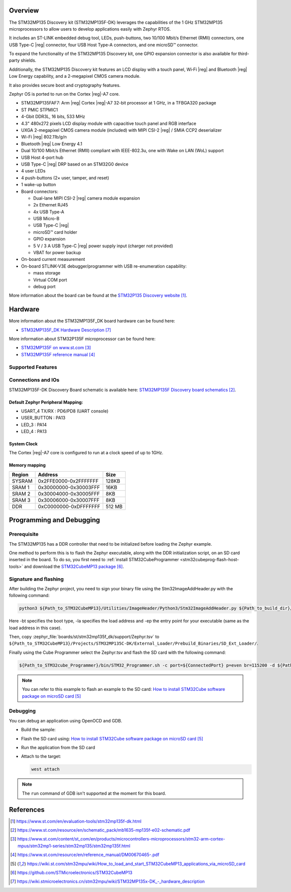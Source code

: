 .. zephyr:board:: stm32mp135f_dk

Overview
********
The STM32MP135 Discovery kit (STM32MP135F-DK) leverages the capabilities of the
1 GHz STM32MP135 microprocessors to allow users to develop applications easily with Zephyr RTOS.

It includes an ST-LINK embedded debug tool, LEDs, push-buttons, two 10/100 Mbit/s Ethernet (RMII) connectors, one USB Type-C |reg| connector, four USB Host Type-A connectors, and one microSD™ connector.

To expand the functionality of the STM32MP135 Discovery kit, one GPIO expansion connector is also available for third-party shields.

Additionally, the STM32MP135 Discovery kit features an LCD display with a touch panel, Wi‑Fi |reg| and Bluetooth |reg| Low Energy capability, and a 2-megapixel CMOS camera module.

It also provides secure boot and cryptography features.

Zephyr OS is ported to run on the Cortex |reg|-A7 core.

- STM32MP135FAF7: Arm |reg| Cortex |reg|-A7 32-bit processor at 1 GHz, in a TFBGA320 package
- ST PMIC STPMIC1
- 4-Gbit DDR3L, 16 bits, 533 MHz
- 4.3" 480x272 pixels LCD display module with capacitive touch panel and RGB interface
- UXGA 2-megapixel CMOS camera module (included) with MIPI CSI-2 |reg| / SMIA CCP2 deserializer
- Wi-Fi |reg| 802.11b/g/n
- Bluetooth |reg| Low Energy 4.1
- Dual 10/100 Mbit/s Ethernet (RMII) compliant with IEEE-802.3u, one with Wake on LAN (WoL) support
- USB Host 4-port hub
- USB Type-C |reg| DRP based on an STM32G0 device
- 4 user LEDs
- 4 push-buttons (2× user, tamper, and reset)
- 1 wake-up button
- Board connectors:

  - Dual-lane MIPI CSI-2 |reg| camera module expansion
  - 2x Ethernet RJ45
  - 4x USB Type-A
  - USB Micro-B
  - USB Type-C |reg|
  - microSD™ card holder
  - GPIO expansion
  - 5 V / 3 A USB Type-C |reg| power supply input (charger not provided)
  - VBAT for power backup

- On-board current measurement
- On-board STLINK-V3E debugger/programmer with USB re-enumeration capability:

  - mass storage
  - Virtual COM port
  - debug port

More information about the board can be found at the
`STM32P135 Discovery website`_.

Hardware
********

More information about the STM32MP135F_DK board hardware can be found here:

- `STM32MP135F_DK Hardware Description`_

More information about STM32P135F microprocessor can be found here:

- `STM32MP135F on www.st.com`_
- `STM32MP135F reference manual`_

Supported Features
==================

.. zephyr:board-supported-hw::

Connections and IOs
===================

STM32MP135F-DK Discovery Board schematic is available here:
`STM32MP135F Discovery board schematics`_.


Default Zephyr Peripheral Mapping:
----------------------------------

- USART_4 TX/RX : PD6/PD8 (UART console)

- USER_BUTTON : PA13
- LED_3 : PA14
- LED_4 : PA13

System Clock
------------

The Cortex |reg|-A7 core is configured to run at a clock speed of up to 1GHz.

Memory mapping
--------------

+------------+-----------------------+----------------+
| Region     |        Address        |     Size       |
+============+=======================+================+
| SYSRAM     | 0x2FFE0000-0x2FFFFFFF | 128KB          |
+------------+-----------------------+----------------+
| SRAM 1     | 0x30000000-0x30003FFF |  16KB          |
+------------+-----------------------+----------------+
| SRAM 2     | 0x30004000-0x30005FFF |   8KB          |
+------------+-----------------------+----------------+
| SRAM 3     | 0x30006000-0x30007FFF |   8KB          |
+------------+-----------------------+----------------+
| DDR        | 0xC0000000-0xDFFFFFFF |   512 MB       |
+------------+-----------------------+----------------+

Programming and Debugging
*************************

.. zephyr:board-supported-runners::

Prerequisite
============

The STM32MP135 has a DDR controller that need to be initialized before loading the Zephyr example.

One method to perform this is to flash the Zephyr executable, along with the DDR initialization script, on an SD card inserted in the board. To do so, you first need to :ref:`install STM32CubeProgrammer <stm32cubeprog-flash-host-tools>` and download the `STM32CubeMP13 package`_.

Signature and flashing
======================

After building the Zephyr project, you need to sign your binary file using the Stm32ImageAddHeader.py with the following command:

.. code-block:: console

   python3 ${Path_to_STM32CubeMP13}/Utilities/ImageHeader/Python3/Stm32ImageAddHeader.py ${Path_to_build_dir}/zephyr/zephyr.bin ${STM32CubeMP13}/Projects/STM32MP135C-DK/External_Loader/Prebuild_Binaries/SD_Ext_Loader/zephyr_Signed.bin -bt 10 -la C0000000 -ep C0000000

Here -bt specifies the boot type, -la specifies the load address and -ep the entry point for your executable (same as the load address in this case).

Then, copy :zephyr_file:`boards/st/stm32mp135f_dk/support/Zephyr.tsv` to ``${Path_to_STM32CubeMP13}/Projects/STM32MP135C-DK/External_Loader/Prebuild_Binaries/SD_Ext_Loader/``.

Finally using the Cube Programmer select the Zephyr.tsv and flash the SD card with the following command:

.. code-block:: console

   ${Path_to_STM32cube_Programmer}/bin/STM32_Programmer.sh -c port=${ConnectedPort} p=even br=115200 -d ${Path_to_STM32CubeMP13}/Projects/STM32MP135C-DK/External_Loader/Prebuild_Binaries/SD_Ext_Loader/Zephyr.tsv

.. note::
  You can refer to this example to flash an example to the SD card:
  `How to install STM32Cube software package on microSD card`_

Debugging
=========

You can debug an application using OpenOCD and GDB.

- Build the sample:

  .. zephyr-app-commands::
     :zephyr-app: samples/hello_world
     :board: stm32mp135f_dk
     :goals: build

- Flash the SD card using:
  `How to install STM32Cube software package on microSD card`_

- Run the application from the SD card

- Attach to the target:

  .. code-block:: console

      west attach

.. note::
  The ``run`` command of GDB isn't supported at the moment for this board.

References
**********

.. target-notes::

.. _STM32P135 Discovery website:
   https://www.st.com/en/evaluation-tools/stm32mp135f-dk.html

.. _STM32MP135F Discovery board User Manual:
   https://www.st.com/resource/en/user_manual/dm00862450.pdf

.. _STM32MP135F Discovery board schematics:
   https://www.st.com/resource/en/schematic_pack/mb1635-mp135f-e02-schematic.pdf

.. _STM32MP135F on www.st.com:
   https://www.st.com/content/st_com/en/products/microcontrollers-microprocessors/stm32-arm-cortex-mpus/stm32mp1-series/stm32mp135/stm32mp135f.html

.. _STM32MP135F reference manual:
   https://www.st.com/resource/en/reference_manual/DM00670465-.pdf

.. _STM32MP135 STM32Cube software package:
   https://www.st.com/en/embedded-software/stm32cubemp13.html#get-software

.. _How to install STM32Cube software package on microSD card:
   https://wiki.st.com/stm32mpu/wiki/How_to_load_and_start_STM32CubeMP13_applications_via_microSD_card

.. _STM32MP135F boot architecture:
   https://wiki.st.com/stm32mpu/wiki/STM32CubeMP13_package_-_boot_architecture

.. _STM32MP135F baremetal distribution:
   https://wiki.st.com/stm32mpu/wiki/Category:Bare_metal_-_RTOS_embedded_software

.. _STM32CubeMP13 package:
   https://github.com/STMicroelectronics/STM32CubeMP13

.. _STM32MP135F_DK Hardware Description:
   https://wiki.stmicroelectronics.cn/stm32mpu/wiki/STM32MP135x-DK_-_hardware_description
